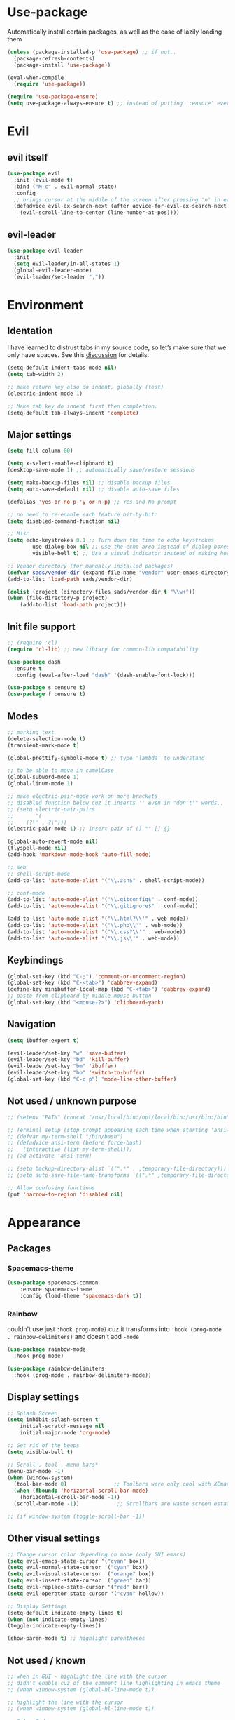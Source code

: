 * Use-package
Automatically install certain packages, as well as the ease of lazily loading them
#+BEGIN_SRC emacs-lisp
  (unless (package-installed-p 'use-package) ;; if not..
    (package-refresh-contents)
    (package-install 'use-package))

  (eval-when-compile
    (require 'use-package))

  (require 'use-package-ensure)
  (setq use-package-always-ensure t) ;; instead of putting ':ensure' everywhere
#+END_SRC
* Evil
** evil itself
#+BEGIN_SRC emacs-lisp
  (use-package evil
    :init (evil-mode t)
    :bind ("M-c" . evil-normal-state)
    :config
    ;; brings cursor at the middle of the screen after pressing 'n' in evil-mode
    (defadvice evil-ex-search-next (after advice-for-evil-ex-search-next activate)
      (evil-scroll-line-to-center (line-number-at-pos))))
#+END_SRC
** evil-leader
#+BEGIN_SRC emacs-lisp
  (use-package evil-leader
    :init
    (setq evil-leader/in-all-states 1)
    (global-evil-leader-mode)
    (evil-leader/set-leader ","))
#+END_SRC

* Environment
** Identation
I have learned to distrust tabs in my source code, so let’s make sure
that we only have spaces. See this [[http://ergoemacs.org/emacs/emacs_tabs_space_indentation_setup.html][discussion]] for details.
#+BEGIN_SRC emacs-lisp
  (setq-default indent-tabs-mode nil)
  (setq tab-width 2)

  ;; make return key also do indent, globally (test)
  (electric-indent-mode 1)

  ;; Make tab key do indent first then completion.
  (setq-default tab-always-indent 'complete)
#+END_SRC
** Major settings
#+BEGIN_SRC emacs-lisp
  (setq fill-column 80)

  (setq x-select-enable-clipboard t)
  (desktop-save-mode 1) ;; automatically save/restore sessions

  (setq make-backup-files nil) ;; disable backup files
  (setq auto-save-default nil) ;; disable auto-save files

  (defalias 'yes-or-no-p 'y-or-n-p) ;; Yes and No prompt

  ;; no need to re-enable each feature bit-by-bit:
  (setq disabled-command-function nil)

  ;; Misc
  (setq echo-keystrokes 0.1 ;; Turn down the time to echo keystrokes
          use-dialog-box nil ;; use the echo area instead of dialog boxes
          visible-bell t) ;; Use a visual indicator instead of making horrible noises

  ;; Vendor directory (for manually installed packages)
  (defvar sads/vendor-dir (expand-file-name "vendor" user-emacs-directory))
  (add-to-list 'load-path sads/vendor-dir)

  (dolist (project (directory-files sads/vendor-dir t "\\w+"))
  (when (file-directory-p project)
      (add-to-list 'load-path project)))
#+END_SRC

** Init file support
#+BEGIN_SRC emacs-lisp
  ;; (require 'cl)
  (require 'cl-lib) ;; new library for common-lib compatability

  (use-package dash
    :ensure t
    :config (eval-after-load "dash" '(dash-enable-font-lock)))

  (use-package s :ensure t)
  (use-package f :ensure t)
#+END_SRC
** Modes
#+BEGIN_SRC emacs-lisp
  ;; marking text
  (delete-selection-mode t)
  (transient-mark-mode t)

  (global-prettify-symbols-mode t) ;; type 'lambda' to understand

  ;; to be able to move in camelCase
  (global-subword-mode 1)
  (global-linum-mode 1)

  ;; make electric-pair-mode work on more brackets
  ;; disabled function below cuz it inserts '' even in "don't'" words..
  ;; (setq electric-pair-pairs
  ;;       '(
  ;; 	(?\' . ?\')))
  (electric-pair-mode 1) ;; insert pair of () "" [] {}

  (global-auto-revert-mode nil)
  (flyspell-mode nil)
  (add-hook 'markdown-mode-hook 'auto-fill-mode)

  ;; Web
  ;; shell-script-mode
  (add-to-list 'auto-mode-alist '("\\.zsh$" . shell-script-mode))

  ;; conf-mode
  (add-to-list 'auto-mode-alist '("\\.gitconfig$" . conf-mode))
  (add-to-list 'auto-mode-alist '("\\.gitignore$" . conf-mode))

  (add-to-list 'auto-mode-alist '("\\.html?\\'" . web-mode))
  (add-to-list 'auto-mode-alist '("\\.php\\'" . web-mode))
  (add-to-list 'auto-mode-alist '("\\.css?\\'" . web-mode))
  (add-to-list 'auto-mode-alist '("\\.js\\'" . web-mode))
#+END_SRC

** Keybindings
#+BEGIN_SRC emacs-lisp
  (global-set-key (kbd "C-;") 'comment-or-uncomment-region)
  (global-set-key (kbd "C-<tab>") 'dabbrev-expand)
  (define-key minibuffer-local-map (kbd "C-<tab>") 'dabbrev-expand)
  ;; paste from clipboard by middle mouse button
  (global-set-key (kbd "<mouse-2>") 'clipboard-yank)
#+END_SRC

** Navigation
#+BEGIN_SRC emacs-lisp
  (setq ibuffer-expert t)
#+END_SRC
#+BEGIN_SRC emacs-lisp
  (evil-leader/set-key "w" 'save-buffer)
  (evil-leader/set-key "bd" 'kill-buffer)
  (evil-leader/set-key "bm" 'ibuffer)
  (evil-leader/set-key "bo" 'switch-to-buffer)
  (global-set-key (kbd "C-c p") 'mode-line-other-buffer)
#+END_SRC

** Not used / unknown purpose
   #+BEGIN_SRC emacs-lisp
     ;; (setenv "PATH" (concat "/usr/local/bin:/opt/local/bin:/usr/bin:/bin" (getenv "PATH")))

     ;; Terminal setup (stop prompt appearing each time when starting 'ansi-term')
     ;; (defvar my-term-shell "/bin/bash")
     ;; (defadvice ansi-term (before force-bash)
     ;;   (interactive (list my-term-shell)))
     ;; (ad-activate 'ansi-term)

     ;; (setq backup-directory-alist `((".*" . ,temporary-file-directory)))
     ;; (setq auto-save-file-name-transforms `((".*" ,temporary-file-directory t)))

     ;; Allow confusing functions
     (put 'narrow-to-region 'disabled nil)
   #+END_SRC


* Appearance
** Packages
*** Spacemacs-theme
#+BEGIN_SRC emacs-lisp
  (use-package spacemacs-common
      :ensure spacemacs-theme
      :config (load-theme 'spacemacs-dark t))
#+END_SRC

*** Rainbow
couldn't use just ~:hook prog-mode)~ cuz it transforms into
~:hook (prog-mode . rainbow-delimiters)~ and doesn't add ~-mode~
#+BEGIN_SRC emacs-lisp
  (use-package rainbow-mode
    :hook prog-mode)

  (use-package rainbow-delimiters
    :hook (prog-mode . rainbow-delimiters-mode))
#+END_SRC

** Display settings
#+BEGIN_SRC emacs-lisp
  ;; Splash Screen
  (setq inhibit-splash-screen t
      initial-scratch-message nil
      initial-major-mode 'org-mode)

  ;; Get rid of the beeps
  (setq visible-bell t)

  ;; Scroll-, tool-, menu bars*
  (menu-bar-mode -1)
  (when (window-system)
    (tool-bar-mode 0)               ;; Toolbars were only cool with XEmacs
    (when (fboundp 'horizontal-scroll-bar-mode)
      (horizontal-scroll-bar-mode -1))
    (scroll-bar-mode -1))            ;; Scrollbars are waste screen estate

  ;; (if window-system (toggle-scroll-bar -1))
#+END_SRC
** Other visual settings
#+BEGIN_SRC emacs-lisp
  ;; Change cursor color depending on mode (only GUI emacs)
  (setq evil-emacs-state-cursor '("cyan" box))
  (setq evil-normal-state-cursor '("cyan" box))
  (setq evil-visual-state-cursor '("orange" box))
  (setq evil-insert-state-cursor '("green" bar))
  (setq evil-replace-state-cursor '("red" bar))
  (setq evil-operator-state-cursor '("cyan" hollow))

  ;; Display Settings
  (setq-default indicate-empty-lines t)
  (when (not indicate-empty-lines)
  (toggle-indicate-empty-lines))

  (show-paren-mode t) ;; highlight parentheses
#+END_SRC
** Not used / known
   #+BEGIN_SRC emacs-lisp
     ;; when in GUI - highlight the line with the cursor
     ;; didn't enable cuz of the comment line highlighting in emacs theme
     ;; (when window-system (global-hl-line-mode t))

     ;; highlight the line with the cursor
     ;; (when window-system (global-hl-line-mode t))

     ;; Color Codes
     (require 'ansi-color)
     (defun colorize-compilation-buffer ()
       (toggle-read-only)
       (ansi-color-apply-on-region (point-min) (point-max))
       (toggle-read-only))
     (add-hook 'compilation-filter-hook 'colorize-compilation-buffer)
   #+END_SRC


* Default packages
** Dired
#+BEGIN_SRC emacs-lisp
  (setq dired-dwim-target t)
  (put 'dired-find-alternate-file 'disabled nil)

  (require 'dired-x)
  (setq dired-omit-files "^\\.?#\\|^\\.[^.].*")

  (defun air-dired-buffer-dir-or-home ()
    "Open dired to the current buffer's dir, or $HOME."
    (interactive)
    (let ((cwd (or (file-name-directory (or (buffer-file-name) ""))
		   (expand-file-name "~"))))
      (dired cwd)))

  (add-hook 'dired-mode-hook (lambda ()
			       (dired-omit-mode t)))

  (eval-after-load 'wdired
    (add-hook 'wdired-mode-hook 'evil-normal-state))
#+END_SRC

** Other
#+BEGIN_SRC emacs-lisp
  (add-hook 'css-mode-hook (lambda ()
			     (rainbow-mode)))
#+END_SRC
* Packages update
*slows down the startup A LOT*
#+BEGIN_SRC emacs-lisp
  ;; (use-package auto-package-update
  ;;   :config
  ;;   (setq auto-package-update-delete-old-versions t)
  ;;   (setq auto-package-update-hide-results t)
  ;;   (auto-package-update-maybe))
#+END_SRC
* ORG
** main settings
#+BEGIN_SRC emacs-lisp
  (use-package org

    :init
    ;; kbd
    (evil-leader/set-key "oc" 'org-capture)
    (evil-leader/set-key "oa" 'org-agenda)
    ;; (add-hook 'org-mode-hook (lambda () (flyspell-mode)))
    (add-hook 'org-mode-hook (lambda () (abbrev-mode 1)))

    :hook ((org-mode-hook . org-indent-mode)
           (org-mode-hook . auto-fill-mode))

    :config
    (setq org-list-description-max-indent 5)
    ;; prevent demoting heading also shifting text inside sections
    (setq org-adapt-indentation nil)
    ;; open code edit buffers in the same window
    (setq org-src-window-setup 'current-window)
    ;; enable logging when tasks are complete
    (setq org-log-done t
          org-todo-keywords '((sequence "TODO" "INPROGRESS" "DONE"))
          org-todo-keyword-faces '(("INPROGRESS" . (:foreground "blue" :weight bold))))

    ;; handling errors
    :catch (lambda (keyword err)
             (message (error-message-string err))))

  ;; there is also *org-agenda* and *org-habit* setup in this tut, but i skipped it for now
#+END_SRC
** visual settings
#+BEGIN_SRC emacs-lisp
  ;; bullets instead of asteric
  (use-package org-bullets
    :config
    (add-hook 'org-mode-hook (lambda () (org-bullets-mode))))

  (setq org-src-fontify-natively t) ;;syntax highlight code blocks
#+END_SRC
** org-babel
#+BEGIN_SRC emacs-lisp
  ;; (require 'ob) ;; don't know what for is this line

  ;; embedd languages inside .org files with proper font-locking
  ;; Allows to extract and execute code.
  (org-babel-do-load-languages
   'org-babel-load-languages
   '((shell . t)
     (js . t)
     (C . t)))

  ;; (setq org-confirm-babel-evaluate nil)
  ;;
  ;; (add-hook 'org-babel-after-execute-hook (lambda ()
  ;;                                           (condition-case nil
  ;;                                               (org-display-inline-images)
  ;;                                             (error nil)))
  ;;           'append)

#+END_SRC

** agenda/todo setup
#+BEGIN_SRC emacs-lisp
  (setq org-agenda-files (quote ("~/Desktop/todo.org"))) ;; dunno if it's gonna work

  ;; keybindings
  (evil-leader/set-key "oc" 'org-capture)
  (evil-leader/set-key "oa" 'org-agenda)

  ;;set priority range from A to C with default A
  (setq org-highest-priority ?A)
  (setq org-lowest-priority ?C)
  (setq org-default-priority ?A)

  ;;set colours for priorities
  (setq org-priority-faces '((?A . (:foreground "#F0DFAF" :weight bold))
			     (?B . (:foreground "LightSteelBlue"))
			     (?C . (:foreground "OliveDrab"))))

  ;;open agenda in current window
  (setq org-agenda-window-setup (quote current-window))

  (setq org-capture-templates
	'(("t" "todo" entry (file+headline "~/Desktop/todo.org" "Tasks")
	   "* TODO [#A] %?\nSCHEDULED: %(org-insert-time-stamp (org-read-date nil t \"+0d\"))\n")))

  ;; org-mode agenda options

  (setq org-deadline-warning-days 7) ;; warn of any deadlines in next 7 days
  (setq org-agenda-span (quote fortnight)) ;;show tasks scheduled in next fortnight
  (setq org-agenda-skip-scheduled-if-deadline-is-shown t)
  (setq org-agenda-skip-deadline-prewarning-if-scheduled (quote pre-scheduled))
  ;;don't show tasks that are scheduled or have deadlines in the normal todo list
  (setq org-agenda-todo-ignore-deadlines (quote all))
  (setq org-agenda-todo-ignore-scheduled (quote all))

  ;;sort tasks in order of when they are due and then by priority
  (setq org-agenda-sorting-strategy
    (quote
     ((agenda deadline-up priority-down)
      (todo priority-down category-keep)
      (tags priority-down category-keep)
      (search category-keep))))
#+END_SRC

** snippets
now after typing '<el TAB' u will get code block with 'emacs-lisp' src
#+BEGIN_SRC emacs-lisp
  (add-to-list 'org-structure-template-alist
	       '("el" "#+BEGIN_SRC emacs-lisp\n?\n#+END_SRC"))
#+END_SRC
* Magit
#+BEGIN_SRC emacs-lisp
  (use-package magit
    :init
    (evil-leader/set-key "gi" 'magit-init)
    (evil-leader/set-key "gs" 'magit-status))
#+END_SRC
* IVY | [[https://oremacs.com/swiper/][manual]]
  ido | helm | ivy -- 3 different ways
** IVY enable
[[https://github.com/abo-abo/swiper#counsel][counsel setup]]
#+BEGIN_SRC emacs-lisp
  (use-package counsel
    :config
    (use-package flx)
    (ivy-mode 1)
    (counsel-mode 1)
    :bind
    ("C-s" . swiper-isearch)
    :init
    (setq ivy-use-virtual-buffers t)
    ;; (setq ivy-count-format "(%d/%d) ")
    (setq ivy-count-format "")
    (setq ivy-initial-inputs-alist nil)
    (setq ivy-re-builders-alist
          '((t . ivy--regex-fuzzy))))
#+END_SRC
** Smex
*Package to get completion in ~M-x~ menu (and most used commands will be at top)*
#+BEGIN_SRC emacs-lisp
  (use-package smex
    :init (smex-initialize)
    :bind ("M-X" . smex-major-mode-commands))

  ;; don't know for what is setting below
  ;; (setq smex-save-file (expand-file-name ".smex-items" user-emacs-directory))
#+END_SRC

* Evil Multiple-Cursors | [[https://github.com/gabesoft/evil-mc][github]]
#+BEGIN_SRC emacs-lisp
  (use-package evil-mc
    :init
    (global-evil-mc-mode 1)
    (evil-define-key 'visual evil-mc-key-map
      "A" #'evil-mc-make-cursor-in-visual-selection-end
      "I" #'evil-mc-make-cursor-in-visual-selection-beg))

  (evil-leader/set-key "ma" 'evil-mc-make-all-cursors)
  (evil-leader/set-key "mz" 'evil-mc-undo-all-cursors)
  (evil-leader/set-key "mn" 'evil-mc-make-and-goto-next-match)
  (evil-leader/set-key "mp" 'evil-mc-make-and-goto-prev-match)
  (evil-leader/set-key "mf" 'evil-mc-skip-and-goto-next-match)
  (evil-leader/set-key "mb" 'evil-mc-skip-and-goto-prev-match)
  (evil-leader/set-key "mu" 'evil-mc-undo-last-added-cursor)
#+END_SRC

* Projectile | [[https://github.com/howardabrams/dot-files/blob/master/emacs.org#block-wrappers][source]]
#+BEGIN_SRC emacs-lisp
  (use-package projectile
    :diminish projectile-mode
    :init
    (projectile-global-mode 1)
    (setq projectile-keymap-prefix (kbd "C-x p"))
    (evil-leader/set-key "pf" 'projectile-find-file)
    ;; rebind this to some leader keys
    ;; ("C-x p s" . projectile-ag)
    :bind (("C-x p p" . projectile-switch-project)
           ("C-x p g" . projectile-grep)
           ("C-x p R" . projectile-regenerate-tags))
    :commands projectile-ag
    :config
    (setq projectile-switch-project-action 'projectile-commander
          projectile-completion-system 'ivy
          projectile-create-missing-test-files t)
    ;; (add-to-list 'projectile-globally-ignored-files ".DS_Store")

    (def-projectile-commander-method ?d
      "Open project root in dired."
      (projectile-dired))

    (def-projectile-commander-method ?s
      "Open a *shell* buffer for the project."
      (projectile-run-shell))

    (def-projectile-commander-method ?F
      "Git fetch."
      (magit-status)
      (call-interactively #'magit-fetch-current)))
#+END_SRC

* Perspective | [[https://github.com/howardabrams/dot-files/blob/master/emacs.org#perspective][source]]
My workflow consists of:
- C-x x P to investigate a new project with its new perspective (this
also saves off whatever I was doing)
- C-x x x switches to whatever I was doing before
- C-x x s switches to a project’s perspective based on its name

#+BEGIN_SRC emacs-lisp
  ;; (use-package perspective
  ;;   :ensure t
  ;;   :bind ("C-x x x" . persp-switch-last)
  ;;   :init (persp-mode +1)

  ;;   (use-package persp-projectile
  ;;     :ensure t
  ;;     :bind ("C-x x P" . projectile-persp-switch-project))

  ;;   :config
  ;;     (persp-turn-off-modestring))
#+END_SRC

* Markdown-mode
#+BEGIN_SRC emacs-lisp
  (use-package markdown-mode
    :ensure t
    :mode (("README\\.md\\'" . gfm-mode)
	   ("\\.md\\'" . markdown-mode)
	   ("\\.markdown\\'" . markdown-mode))
    :init
    ;; use a custom css file to make it a little prettier
    (setq markdown-css-paths `(expand-file-name "markdown.css" sads/vendor-dir))
    ;; generate HTML previews from within the mode
    ;; (setq markdown-command "pandoc --smart -f markdown -t html"))
    (setq markdown-command "markdown"))

  ;; prev. settings
  ;; (add-hook 'markdown-mode-hook
  ;; 	  (lambda ()
  ;; 	    (visual-line-mode t)
  ;; 	    (flyspell-mode t)))
#+END_SRC
* Spaceline / Powerline
#+BEGIN_SRC emacs-lisp
  ;; (use-package powerline
  ;;   :init (powerline-default-theme))

  (use-package spaceline
    :config
    (require 'spaceline-config)
    (setq powerline-default-separator (quote arrow))
    (spaceline-spacemacs-theme))
#+END_SRC

** Diminish
hide some major modes in spaceline
#+BEGIN_SRC emacs-lisp
  (use-package diminish
    :init
    (diminish 'projectile-mode)
    (diminish 'subword-mode)
    (diminish 'rainbow-mode)
    (diminish 'evil-mc-mode)
    (diminish 'undo-tree-mode))
#+END_SRC

* Company
[[https://github.com/company-mode/company-mode/issues/68#issuecomment-36208504][company vs auto-complete]]

#+BEGIN_SRC emacs-lisp
  (use-package company
    :defer t
    :init
    (global-company-mode)

    :config
    (defun org-keyword-backend (command &optional arg &rest ignored)
      "Company backend for org keywords.
  COMMAND, ARG, IGNORED are the arguments required by the variable
  `company-backends', which see."
      (interactive (list 'interactive))
      (cl-case command
	(interactive (company-begin-backend 'org-keyword-backend))
	(prefix (and (eq major-mode 'org-mode)
		     (let ((p (company-grab-line "^#\\+\\(\\w*\\)" 1)))
		       (if p (cons p t)))))
	(candidates (mapcar #'upcase
			    (cl-remove-if-not
			     (lambda (c) (string-prefix-p arg c))
			     (pcomplete-completions))))
	(ignore-case t)
	(duplicates t)))
    (add-to-list 'company-backends 'org-keyword-backend)

    (set (make-local-variable 'company-backends) '(company-css company-web-html company-yasnippet company-files))
    (setq company-idle-delay 0.4)
    (setq company-selection-wrap-around t)
    (define-key company-active-map (kbd "ESC") 'company-abort)
    (define-key company-active-map [tab] 'company-complete-common-or-cycle)
    (define-key company-active-map (kbd "C-n") 'company-select-next)
    (define-key company-active-map (kbd "C-p") 'company-select-previous))
#+END_SRC

* Switch-window
alternative - 'Ace-window'

#+BEGIN_SRC emacs-lisp
  (use-package switch-window
    :config
    (setq switch-window-input-style 'minibuffer)
    (setq switch-window-increase 4)
    (setq switch-window-threshold 2) ;; after how many windows will this pop up
    (setq switch-window-shortcut-style 'qwerty)
    (setq switch-window-qwerty-shortcuts
	  '("a" "s" "d" "f" "j" "k" "l"))
    :bind
    ;; remap default funciton with 'switch-window'
    ([remap other-window] . switch-window))
#+END_SRC

* Dashboard
#+BEGIN_SRC emacs-lisp
  (use-package dashboard
    :config
    (dashboard-setup-startup-hook)
    (setq dashboard-items '((recents . 10)))
    (setq dashboard-banner-logo-title "Yo, me"))
#+END_SRC
* Dmenu
~<leader> t~ - runs small terminal for launching applications (run and type 'discord')
#+BEGIN_SRC emacs-lisp
  (use-package dmenu
    :init
    (evil-leader/set-key "t" 'dmenu))
#+END_SRC
* Popup-kill-ring
~M-y~ - get popup with things u previously deleted..
~C-n/p~ - cycle through them
#+BEGIN_SRC emacs-lisp
  (use-package popup-kill-ring
    :bind ("M-y" . popup-kill-ring))
#+END_SRC
* Yasnippet
#+BEGIN_SRC emacs-lisp
  (use-package yasnippet
    :config
    (use-package yasnippet-snippets)
    (yas-reload-all) ;; ur custom snippets won't work untill u run this
    (add-hook 'prog-mode-hook #'yas-minor-mode))
#+END_SRC

* Wrap-region | [[https://github.com/howardabrams/dot-files/blob/master/emacs.org#block-wrappers][source]]
#+BEGIN_SRC emacs-lisp
  (use-package wrap-region
    :config
    (wrap-region-global-mode t)
    (wrap-region-add-wrappers
     '(("(" ")")
       ("[" "]")
       ("{" "}")
       ("<" ">")
       ("'" "'")
       ("\"" "\"")
       ("‘" "’"   "q")
       ("“" "”"   "Q")
       ("*" "*"   "b"   org-mode)                 ; bolden
       ("*" "*"   "*"   org-mode)                 ; bolden
       ("/" "/"   "i"   org-mode)                 ; italics
       ("/" "/"   "/"   org-mode)                 ; italics
       ("~" "~"   "c"   org-mode)                 ; code
       ("~" "~"   "~"   org-mode)                 ; code
       ("=" "="   "v"   org-mode)                 ; verbatim
       ("=" "="   "="   org-mode)                 ; verbatim
       ("_" "_"   "u" '(org-mode markdown-mode))  ; underline
       ("**" "**" "b"   markdown-mode)            ; bolden
       ("*" "*"   "i"   markdown-mode)            ; italics
       ("`" "`"   "c" '(markdown-mode))           ; code
       ("`" "'"   "c"   lisp-mode)                ; code
       ))
    :diminish wrap-region-mode)
#+END_SRC
* Workgroups | [[https://github.com/howardabrams/dot-files/blob/master/emacs.org#workgroups][source]]
Periodically check [[https://github.com/pashinin/workgroups2][workgroups2]]

#+BEGIN_SRC emacs-lisp
  ;; (evil-leader/set-key "cs" 'window-configuration-to-register)
  ;; (evil-leader/set-key "cr" 'jump-to-register)
#+END_SRC
* js2-mode | [[https://github.com/mooz/js2-mode][github]]
Improved JavaScript editing mode for GNU Emacs

#+BEGIN_SRC emacs-lisp
  (use-package js2-mode
    :ensure t
    :config
    (setq js2-strict-missing-semi-warning nil)
    (setq js2-missing-semi-one-line-override t)
    (add-to-list 'auto-mode-alist '("\\.js\\'" . js2-mode))
    (add-to-list 'interpreter-mode-alist '("node" . js2-mode))
    (add-to-list 'auto-mode-alist '("\\.jsx?\\'" . js2-jsx-mode))
    (add-to-list 'interpreter-mode-alist '("node" . js2-jsx-mode)))
#+END_SRC


* Avy
#+BEGIN_SRC emacs-lisp
  (use-package avy
    :init (setq avy-background t)
    :config
    (evil-leader/set-key "SPC" 'avy-goto-char))
#+END_SRC
* Flycheck | [[https://www.flycheck.org/en/latest/][guide]]
#+BEGIN_SRC emacs-lisp
  (use-package flycheck
    :init
    (global-flycheck-mode)
    (evil-leader/set-key "fb" 'flycheck-buffer)
    (evil-leader/set-key "fc" 'flycheck-clear)
    (evil-leader/set-key "fn" 'flycheck-next-error)
    (evil-leader/set-key "fp" 'flycheck-previous-error)
    (evil-leader/set-key "fs" 'flycheck-list-errors)
    )
#+END_SRC

* Emmet-mode | [[https://github.com/smihica/emmet-mode][github]]
#+BEGIN_SRC emacs-lisp
  (use-package emmet-mode
    :hook (sgml-mode-hook css-mode-hook)
    :init
    (setq emmet-move-cursor-between-quotes t))
#+END_SRC
* Web-mode | [[web-mode.org][documentation]]
#+BEGIN_SRC emacs-lisp
  (use-package web-mode
    :defer t
    :config
    (setq web-mode-style-padding 2)
    (setq web-mode-script-padding 2)
    (setq web-mode-markup-indent-offset 2)
    (setq web-mode-css-indent-offset 2)
    (setq web-mode-code-indent-offset 2)
    (setq web-mode-attr-indent-offset t)
    (setq web-mode-sql-indent-offset 2)
    (setq web-mode-indent-style 2)
    (setq web-mode-enable-current-column-highlight t)
    (setq web-mode-enable-current-element-highlight t)
    ;; set up per-language ac-sources
    (define-key web-mode-map (kbd "C-n") 'web-mode-tag-match)

    ;;  (setq web-mode-ac-sources-alist
    ;;	'(("php" . (ac-source-php-extras ac-source-yasnippet ac-source-php-auto-yasnippets))
    ;;	  ("css" . (ac-source-css-property ac-source-emmet-css-snippets))))

    (add-hook 'web-mode-hook
              (lambda ()
                (yas-minor-mode t)
                (emmet-mode)
                ;; (flycheck-add-mode 'html-tidy 'web-mode)
                (flycheck-add-mode 'web-mode)
                (flycheck-mode)))

    (add-hook 'web-mode-before-auto-complete-hooks
              '(lambda ()
                 (let ((web-mode-cur-language (web-mode-language-at-pos)))
                   (if (string= web-mode-cur-language "php")
                       (yas-activate-extra-mode 'php-mode)
                     (yas-deactivate-extra-mode 'php-mode))
                   (if (string= web-mode-cur-language "css")
                       (setq emmet-use-css-transform t)
                     (setq emmet-use-css-transform nil)))))
    )
#+END_SRC

* G[g]tags | [[https://github.com/leoliu/ggtags][github]]
#+BEGIN_SRC emacs-lisp
  ;; == trying to make ggtags work ==
  ;; (use-package ggtags
  ;;   :hook (prog-mode . ggtags-mode))


  ;; (when (and (maybe-require-package 'gtags)
  ;;            (maybe-require-package 'bpr))
  ;;   ;; Bind some useful keys in the gtags select buffer that evil overrides.
  ;;   (add-hook 'gtags-select-mode-hook
  ;;             (lambda ()
  ;;               (evil-define-key 'normal gtags-select-mode-map (kbd "RET") 'gtags-select-tag)
  ;;               (evil-define-key 'normal gtags-select-mode-map (kbd "q") 'kill-buffer-and-window)))
  ;;
  ;; (provide 'init-gtags)

  ;; === or

  ;; (use-package gtags
  ;;   :init
  ;;   ;; Bind some useful keys in the gtags select buffer that evil overrides.
  ;;   (add-hook 'gtags-select-mode-hook
  ;;             (lambda ()
  ;;               (evil-define-key 'normal gtags-select-mode-map (kbd "RET") 'gtags-select-tag)
  ;;               (evil-define-key 'normal gtags-select-mode-map (kbd "q") 'kill-buffer-and-window))))

  ;; === functions:
  ;;
  ;; (defun gtags-reindex ()
  ;;   "Kick off gtags reindexing."
  ;;   (interactive)
  ;;   (let* ((root-path (expand-file-name (vc-git-root (buffer-file-name))))
  ;;          (gtags-filename (expand-file-name "GTAGS" root-path)))
  ;;     (if (file-exists-p gtags-filename)
  ;;         (gtags-index-update root-path)
  ;;       (gtags-index-initial root-path))))
  ;;
  ;; (defun gtags-index-initial (path)
  ;;   "Generate initial GTAGS files for PATH."
  ;;   (let ((bpr-process-directory path))
  ;;     (bpr-spawn "gtags")))
  ;;
  ;; (defun gtags-index-update (path)
  ;;   "Update GTAGS in PATH."
  ;;   (let ((bpr-process-directory path))
  ;;     (bpr-spawn "global -uv"))))
#+END_SRC

* Sudo-edit
#+BEGIN_SRC emacs-lisp
  (use-package sudo-edit
    :bind ("s-f" . sudo-edit))
#+END_SRC


* Eshell (still dunno which terminal to use)
#+BEGIN_SRC emacs-lisp
  ;; (require 'f)
  ;;
  ;; (setq eshell-visual-commands
  ;;       '("less" "tmux" "htop" "top" "bash" "zsh" "fish"))
  ;;
  ;; (setq eshell-visual-subcommands
  ;;       '(("git" "log" "l" "diff" "show")))
  ;;
  ;; ;; Prompt with a bit of help from http://www.emacswiki.org/emacs/EshellPrompt
  ;; (defmacro with-face (str &rest properties)
  ;;   `(propertize ,str 'face (list ,@properties)))
  ;;
  ;; (defun eshell/abbr-pwd ()
  ;;   (let ((home (getenv "HOME"))
  ;;         (path (eshell/pwd)))
  ;;     (cond
  ;;      ((string-equal home path) "~")
  ;;      ((f-ancestor-of? home path) (concat "~/" (f-relative path home)))
  ;;      (path))))
  ;;
  ;; (defun eshell/my-prompt ()
  ;;   (let ((header-bg "#161616"))
  ;;     (concat
  ;;      (with-face (eshell/abbr-pwd) :foreground "#008700")
  ;;      (if (= (user-uid) 0)
  ;; 	 (with-face "#" :foreground "red")
  ;;        (with-face "$" :foreground "#2345ba"))
  ;;      " ")))
  ;;
  ;; (setq eshell-prompt-function 'eshell/my-prompt)
  ;; (setq eshell-highlight-prompt nil)
  ;; (setq eshell-prompt-regexp "^[^#$\n]+[#$] ")
  ;;
  ;; (setq eshell-cmpl-cycle-completions nil)
  ;;
#+END_SRC


* User functions
** Writing custom function
#+BEGIN_SRC emacs-lisp
  ;; create a fnction that inserts a line 'above' cur. cursor position

  (defun sad/insert-line-before (times)
    ;; (interactive) separates f-s that are used by other f-s
    ;; and those that are called directly
    ;; 'p' means - take a 'parameter'
    (interactive "p")
    ;; store your current status, executes few things and goes back where it was before
    (save-excursion
      (move-beginning-of-line 1)
      (newline times)))

  ;; now after a f-n takes parameter 'times' to execute it 6 times: `C-6 {binded kbd}`

  (global-set-key (kbd "C-S-o") 'sad/insert-line-before)
#+END_SRC
** Config edit/reload
#+BEGIN_SRC emacs-lisp
  ;; edit
  (defun config-visit()
    (interactive)
    ;; (find-file "~/.emacs.d/config/config.org"))
    (find-file "~/.emacs.d/config/config.org"))
  (global-set-key (kbd "C-c e") 'config-visit)

  ;; reload
  (defun config-reload()
    (interactive)
    (org-babel-load-file (get-fullpath "config/config.org")))
  (global-set-key (kbd "C-c r") 'config-reload)
#+END_SRC
** Identation & buffer cleanups
#+BEGIN_SRC emacs-lisp
  ;; This re-indents, untabifies, and cleans up whitespace
  (defun indent-buffer ()
    (interactive)
    (indent-region (point-min) (point-max)))

  (defun cleanup-buffer ()
    "Delete trailing whitespace if the buffer is in `prog-' or `org-mode'."
    (if (or (derived-mode-p 'prog-mode)
	    (derived-mode-p 'org-mode))
	;; (indent-buffer)
	(delete-trailing-whitespace)))
  (add-to-list 'write-file-functions 'cleanup-buffer)

  "Remove tmux artifacts from region."
  (defun cleanup-region (beg end)
    (interactive "r")
    (dolist (re '("\\\\│\·*\n" "\W*│\·*"))
      (replace-regexp re "" nil beg end)))
  (global-set-key (kbd "C-x M-t") 'cleanup-region)
#+END_SRC

** Window splitting
#+BEGIN_SRC emacs-lisp
  ;; evil-window-vsplit
  ;; (setq evil-window-split 'split-and-follow-hor)
  (defun evil-window-split()
    (interactive)
    (split-window-below)
    (balance-windows)
    (other-window 1))

  (defun evil-window-vsplit()
    (interactive)
    (split-window-right)
    (balance-windows)
    (other-window 1))
#+END_SRC

** Other f-s
#+BEGIN_SRC emacs-lisp
  (defun kill-all-buffers ()
    (interactive)
    (mapc 'kill-buffer (buffer-list))) ;; loop thrue list
  ;; set kbd if u will use it often
#+END_SRC
* Keybindings
** Packages
*** Helm
#+BEGIN_SRC emacs-lisp
  ;; (evil-leader/set-key "x" 'helm-M-x)
  ;; (global-set-key (kbd "M-x") 'helm-M-x)
  ;; (global-set-key (kbd "C-h o") 'helm-occur)
  ;; (evil-leader/set-key "hf" 'helm-find-files)
  ;; (evil-leader/set-key "hb" 'helm-buffers-list)
  ;; (evil-leader/set-key "hp" 'helm-browse-project)
#+END_SRC
